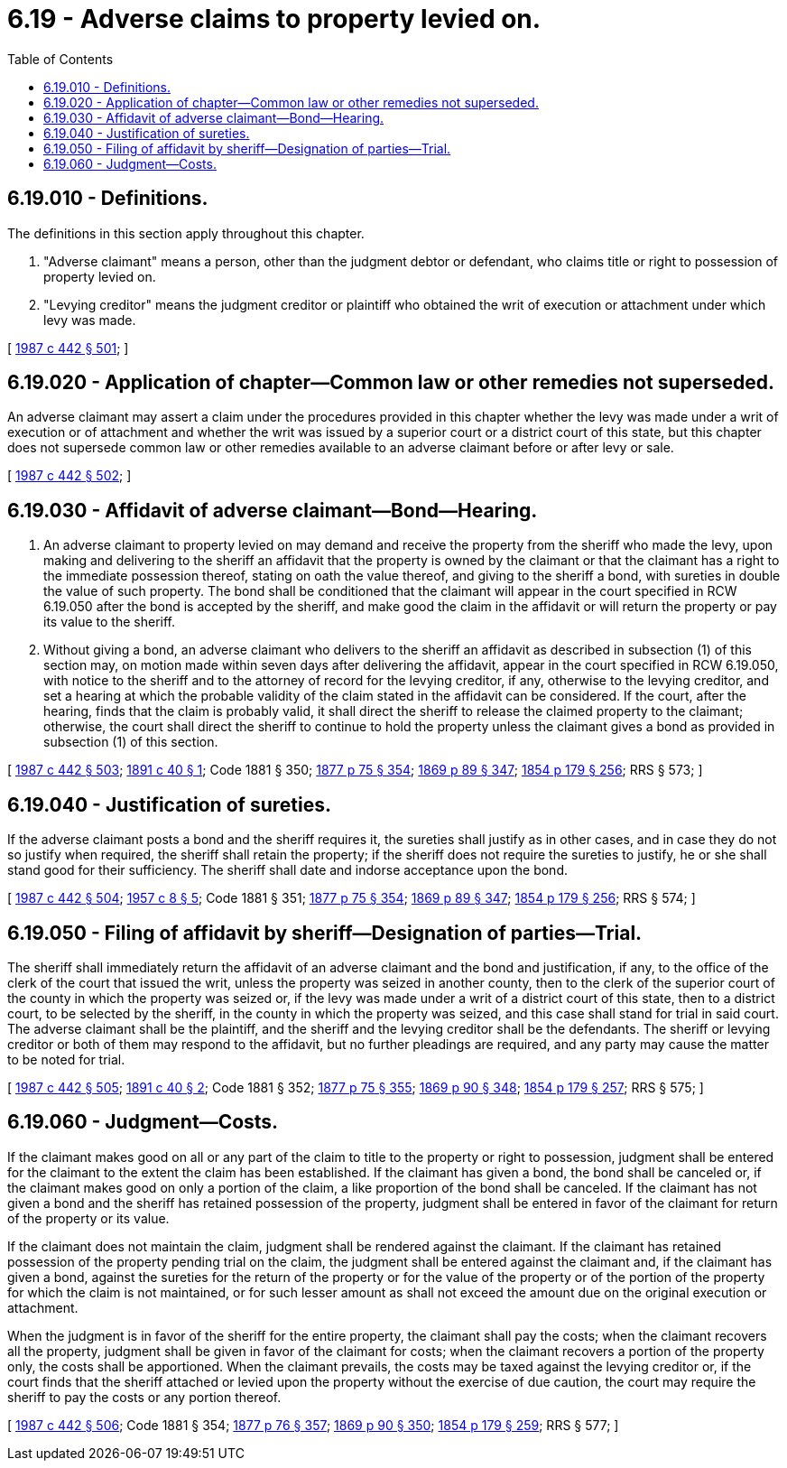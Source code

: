 = 6.19 - Adverse claims to property levied on.
:toc:

== 6.19.010 - Definitions.
The definitions in this section apply throughout this chapter.

. "Adverse claimant" means a person, other than the judgment debtor or defendant, who claims title or right to possession of property levied on.

. "Levying creditor" means the judgment creditor or plaintiff who obtained the writ of execution or attachment under which levy was made.

[ http://leg.wa.gov/CodeReviser/documents/sessionlaw/1987c442.pdf?cite=1987%20c%20442%20§%20501[1987 c 442 § 501]; ]

== 6.19.020 - Application of chapter—Common law or other remedies not superseded.
An adverse claimant may assert a claim under the procedures provided in this chapter whether the levy was made under a writ of execution or of attachment and whether the writ was issued by a superior court or a district court of this state, but this chapter does not supersede common law or other remedies available to an adverse claimant before or after levy or sale.

[ http://leg.wa.gov/CodeReviser/documents/sessionlaw/1987c442.pdf?cite=1987%20c%20442%20§%20502[1987 c 442 § 502]; ]

== 6.19.030 - Affidavit of adverse claimant—Bond—Hearing.
. An adverse claimant to property levied on may demand and receive the property from the sheriff who made the levy, upon making and delivering to the sheriff an affidavit that the property is owned by the claimant or that the claimant has a right to the immediate possession thereof, stating on oath the value thereof, and giving to the sheriff a bond, with sureties in double the value of such property. The bond shall be conditioned that the claimant will appear in the court specified in RCW 6.19.050 after the bond is accepted by the sheriff, and make good the claim in the affidavit or will return the property or pay its value to the sheriff.

. Without giving a bond, an adverse claimant who delivers to the sheriff an affidavit as described in subsection (1) of this section may, on motion made within seven days after delivering the affidavit, appear in the court specified in RCW 6.19.050, with notice to the sheriff and to the attorney of record for the levying creditor, if any, otherwise to the levying creditor, and set a hearing at which the probable validity of the claim stated in the affidavit can be considered. If the court, after the hearing, finds that the claim is probably valid, it shall direct the sheriff to release the claimed property to the claimant; otherwise, the court shall direct the sheriff to continue to hold the property unless the claimant gives a bond as provided in subsection (1) of this section.

[ http://leg.wa.gov/CodeReviser/documents/sessionlaw/1987c442.pdf?cite=1987%20c%20442%20§%20503[1987 c 442 § 503]; http://leg.wa.gov/CodeReviser/documents/sessionlaw/1891c40.pdf?cite=1891%20c%2040%20§%201[1891 c 40 § 1]; Code 1881 § 350; http://leg.wa.gov/CodeReviser/Pages/session_laws.aspx?cite=1877%20p%2075%20§%20354[1877 p 75 § 354]; http://leg.wa.gov/CodeReviser/Pages/session_laws.aspx?cite=1869%20p%2089%20§%20347[1869 p 89 § 347]; http://leg.wa.gov/CodeReviser/Pages/session_laws.aspx?cite=1854%20p%20179%20§%20256[1854 p 179 § 256]; RRS § 573; ]

== 6.19.040 - Justification of sureties.
If the adverse claimant posts a bond and the sheriff requires it, the sureties shall justify as in other cases, and in case they do not so justify when required, the sheriff shall retain the property; if the sheriff does not require the sureties to justify, he or she shall stand good for their sufficiency. The sheriff shall date and indorse acceptance upon the bond.

[ http://leg.wa.gov/CodeReviser/documents/sessionlaw/1987c442.pdf?cite=1987%20c%20442%20§%20504[1987 c 442 § 504]; http://leg.wa.gov/CodeReviser/documents/sessionlaw/1957c8.pdf?cite=1957%20c%208%20§%205[1957 c 8 § 5]; Code 1881 § 351; http://leg.wa.gov/CodeReviser/Pages/session_laws.aspx?cite=1877%20p%2075%20§%20354[1877 p 75 § 354]; http://leg.wa.gov/CodeReviser/Pages/session_laws.aspx?cite=1869%20p%2089%20§%20347[1869 p 89 § 347]; http://leg.wa.gov/CodeReviser/Pages/session_laws.aspx?cite=1854%20p%20179%20§%20256[1854 p 179 § 256]; RRS § 574; ]

== 6.19.050 - Filing of affidavit by sheriff—Designation of parties—Trial.
The sheriff shall immediately return the affidavit of an adverse claimant and the bond and justification, if any, to the office of the clerk of the court that issued the writ, unless the property was seized in another county, then to the clerk of the superior court of the county in which the property was seized or, if the levy was made under a writ of a district court of this state, then to a district court, to be selected by the sheriff, in the county in which the property was seized, and this case shall stand for trial in said court. The adverse claimant shall be the plaintiff, and the sheriff and the levying creditor shall be the defendants. The sheriff or levying creditor or both of them may respond to the affidavit, but no further pleadings are required, and any party may cause the matter to be noted for trial.

[ http://leg.wa.gov/CodeReviser/documents/sessionlaw/1987c442.pdf?cite=1987%20c%20442%20§%20505[1987 c 442 § 505]; http://leg.wa.gov/CodeReviser/documents/sessionlaw/1891c40.pdf?cite=1891%20c%2040%20§%202[1891 c 40 § 2]; Code 1881 § 352; http://leg.wa.gov/CodeReviser/Pages/session_laws.aspx?cite=1877%20p%2075%20§%20355[1877 p 75 § 355]; http://leg.wa.gov/CodeReviser/Pages/session_laws.aspx?cite=1869%20p%2090%20§%20348[1869 p 90 § 348]; http://leg.wa.gov/CodeReviser/Pages/session_laws.aspx?cite=1854%20p%20179%20§%20257[1854 p 179 § 257]; RRS § 575; ]

== 6.19.060 - Judgment—Costs.
If the claimant makes good on all or any part of the claim to title to the property or right to possession, judgment shall be entered for the claimant to the extent the claim has been established. If the claimant has given a bond, the bond shall be canceled or, if the claimant makes good on only a portion of the claim, a like proportion of the bond shall be canceled. If the claimant has not given a bond and the sheriff has retained possession of the property, judgment shall be entered in favor of the claimant for return of the property or its value.

If the claimant does not maintain the claim, judgment shall be rendered against the claimant. If the claimant has retained possession of the property pending trial on the claim, the judgment shall be entered against the claimant and, if the claimant has given a bond, against the sureties for the return of the property or for the value of the property or of the portion of the property for which the claim is not maintained, or for such lesser amount as shall not exceed the amount due on the original execution or attachment.

When the judgment is in favor of the sheriff for the entire property, the claimant shall pay the costs; when the claimant recovers all the property, judgment shall be given in favor of the claimant for costs; when the claimant recovers a portion of the property only, the costs shall be apportioned. When the claimant prevails, the costs may be taxed against the levying creditor or, if the court finds that the sheriff attached or levied upon the property without the exercise of due caution, the court may require the sheriff to pay the costs or any portion thereof.

[ http://leg.wa.gov/CodeReviser/documents/sessionlaw/1987c442.pdf?cite=1987%20c%20442%20§%20506[1987 c 442 § 506]; Code 1881 § 354; http://leg.wa.gov/CodeReviser/Pages/session_laws.aspx?cite=1877%20p%2076%20§%20357[1877 p 76 § 357]; http://leg.wa.gov/CodeReviser/Pages/session_laws.aspx?cite=1869%20p%2090%20§%20350[1869 p 90 § 350]; http://leg.wa.gov/CodeReviser/Pages/session_laws.aspx?cite=1854%20p%20179%20§%20259[1854 p 179 § 259]; RRS § 577; ]

